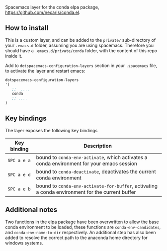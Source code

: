 #+TITLE:
Spacemacs layer for the conda elpa package, [[https://github.com/necaris/conda.el]].

** How to install

This is a custom layer, and can be added to the =private/= sub-directory of your =.emacs.d= folder, assuming you are using spacemacs. Therefore you should have a =.emacs.d/private/conda= folder, with the content of this repo inside it.

Add to =dotspacemacs-configuration-layers= section in your =.spacemacs= file, to activate the layer and restart emacs:

#+begin_src emacs-lisp
dotspacemacs-configuration-layers
'(
   ;;  .... 
   conda
   ;; ....
)
#+end_src

** Key bindings

The layer exposes the following key bindings

| Key binding  | Description                                                                                     |
|--------------+-------------------------------------------------------------------------------------------------|
| ~SPC a e a~  | bound to ~conda-env-activate~, which activates a conda environment for your emacs session       |
| ~SPC a e d~  | bound to ~conda-deactivate~, deactivates the current conda environment                          |
| ~SPC a e b~  | bound to ~conda-env-activate-for-buffer~, activating a conda environment for the current buffer |


** Additional notes

Two functions in the elpa package have been overwritten to allow the base conda environment to be loaded, these functions are ~conda-env-candidates~, and ~conda-env-name-to-dir~ respectively. An additional step has also been added to resolve the correct path to the anaconda home directory for windows systems. 

